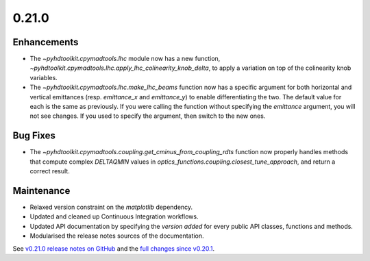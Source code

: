 .. _release_0.21.0:

0.21.0
------

Enhancements
~~~~~~~~~~~~

* The `~pyhdtoolkit.cpymadtools.lhc` module now has a new function, `~pyhdtoolkit.cpymadtools.lhc.apply_lhc_colinearity_knob_delta`, to apply a variation on top of the colinearity knob variables.
* The `~pyhdtoolkit.cpymadtools.lhc.make_lhc_beams` function now has a specific argument for both horizontal and vertical emittances (resp. `emittance_x` and `emittance_y`) to enable differentiating the two. The default value for each is the same as previously. If you were calling the function without specifying the `emittance` argument, you will not see changes. If you used to specify the argument, then switch to the new ones.

Bug Fixes
~~~~~~~~~

* The `~pyhdtoolkit.cpymadtools.coupling.get_cminus_from_coupling_rdts` function now properly handles methods that compute complex `DELTAQMIN` values in `optics_functions.coupling.closest_tune_approach`, and return a correct result.

Maintenance
~~~~~~~~~~~

* Relaxed version constraint on the `matplotlib` dependency.
* Updated and cleaned up Continuous Integration workflows.
* Updated API documentation by specifying the *version added* for every public API classes, functions and methods.
* Modularised the release notes sources of the documentation.

See `v0.21.0 release notes on GitHub <https://github.com/fsoubelet/PyhDToolkit/releases/tag/0.21.0>`_ and the `full changes since v0.20.1 <https://github.com/fsoubelet/PyhDToolkit/compare/0.20.1...0.21.0>`_.
